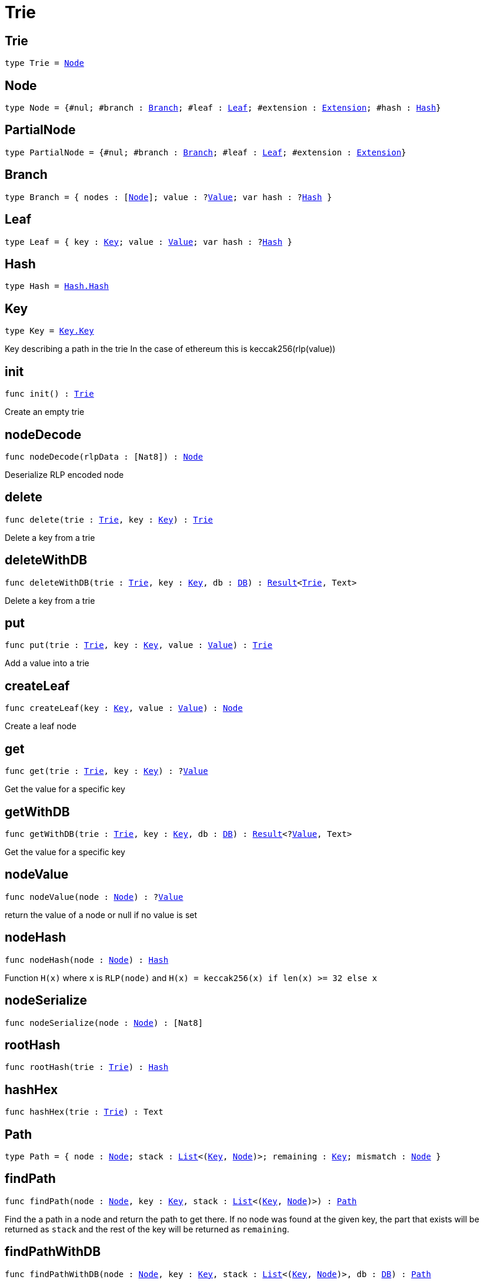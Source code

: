 [[module.Trie]]
= Trie

[[type.Trie]]
== Trie

[source.no-repl,motoko,subs=+macros]
----
type Trie = xref:#type.Node[Node]
----



[[type.Node]]
== Node

[source.no-repl,motoko,subs=+macros]
----
type Node = {#nul; #branch : xref:#type.Branch[Branch]; #leaf : xref:#type.Leaf[Leaf]; #extension : xref:#type.Extension[Extension]; #hash : xref:#type.Hash[Hash]}
----



[[type.PartialNode]]
== PartialNode

[source.no-repl,motoko,subs=+macros]
----
type PartialNode = {#nul; #branch : xref:#type.Branch[Branch]; #leaf : xref:#type.Leaf[Leaf]; #extension : xref:#type.Extension[Extension]}
----



[[type.Branch]]
== Branch

[source.no-repl,motoko,subs=+macros]
----
type Branch = { nodes : pass:[[]xref:#type.Node[Node]pass:[]]; value : ?xref:#type.Value[Value]; var hash : ?xref:#type.Hash[Hash] }
----



[[type.Leaf]]
== Leaf

[source.no-repl,motoko,subs=+macros]
----
type Leaf = { key : xref:#type.Key[Key]; value : xref:#type.Value[Value]; var hash : ?xref:#type.Hash[Hash] }
----



[[type.Hash]]
== Hash

[source.no-repl,motoko,subs=+macros]
----
type Hash = xref:Hash.adoc#type.Hash[Hash.Hash]
----



[[type.Key]]
== Key

[source.no-repl,motoko,subs=+macros]
----
type Key = xref:Key.adoc#type.Key[Key.Key]
----

Key describing a path in the trie
In the case of ethereum this is keccak256(rlp(value))

[[init]]
== init

[source.no-repl,motoko,subs=+macros]
----
func init() : xref:#type.Trie[Trie]
----

Create an empty trie

[[nodeDecode]]
== nodeDecode

[source.no-repl,motoko,subs=+macros]
----
func nodeDecode(rlpData : pass:[[]Nat8pass:[]]) : xref:#type.Node[Node]
----

Deserialize RLP encoded node

[[delete]]
== delete

[source.no-repl,motoko,subs=+macros]
----
func delete(trie : xref:#type.Trie[Trie], key : xref:#type.Key[Key]) : xref:#type.Trie[Trie]
----

Delete a key from a trie

[[deleteWithDB]]
== deleteWithDB

[source.no-repl,motoko,subs=+macros]
----
func deleteWithDB(trie : xref:#type.Trie[Trie], key : xref:#type.Key[Key], db : xref:#type.DB[DB]) : xref:#type.Result[Result]<xref:#type.Trie[Trie], Text>
----

Delete a key from a trie

[[put]]
== put

[source.no-repl,motoko,subs=+macros]
----
func put(trie : xref:#type.Trie[Trie], key : xref:#type.Key[Key], value : xref:#type.Value[Value]) : xref:#type.Trie[Trie]
----

Add a value into a trie

[[createLeaf]]
== createLeaf

[source.no-repl,motoko,subs=+macros]
----
func createLeaf(key : xref:#type.Key[Key], value : xref:#type.Value[Value]) : xref:#type.Node[Node]
----

Create a leaf node

[[get]]
== get

[source.no-repl,motoko,subs=+macros]
----
func get(trie : xref:#type.Trie[Trie], key : xref:#type.Key[Key]) : ?xref:#type.Value[Value]
----

Get the value for a specific key

[[getWithDB]]
== getWithDB

[source.no-repl,motoko,subs=+macros]
----
func getWithDB(trie : xref:#type.Trie[Trie], key : xref:#type.Key[Key], db : xref:#type.DB[DB]) : xref:#type.Result[Result]<?xref:#type.Value[Value], Text>
----

Get the value for a specific key

[[nodeValue]]
== nodeValue

[source.no-repl,motoko,subs=+macros]
----
func nodeValue(node : xref:#type.Node[Node]) : ?xref:#type.Value[Value]
----

return the value of a node or null if no value is set

[[nodeHash]]
== nodeHash

[source.no-repl,motoko,subs=+macros]
----
func nodeHash(node : xref:#type.Node[Node]) : xref:#type.Hash[Hash]
----

Function `H(x)` where `x` is `RLP(node)` and `H(x) = keccak256(x) if len(x) >= 32 else x`

[[nodeSerialize]]
== nodeSerialize

[source.no-repl,motoko,subs=+macros]
----
func nodeSerialize(node : xref:#type.Node[Node]) : pass:[[]Nat8pass:[]]
----



[[rootHash]]
== rootHash

[source.no-repl,motoko,subs=+macros]
----
func rootHash(trie : xref:#type.Trie[Trie]) : xref:#type.Hash[Hash]
----



[[hashHex]]
== hashHex

[source.no-repl,motoko,subs=+macros]
----
func hashHex(trie : xref:#type.Trie[Trie]) : Text
----



[[type.Path]]
== Path

[source.no-repl,motoko,subs=+macros]
----
type Path = { node : xref:#type.Node[Node]; stack : xref:#type.List[List]<(xref:#type.Key[Key], xref:#type.Node[Node])>; remaining : xref:#type.Key[Key]; mismatch : xref:#type.Node[Node] }
----



[[findPath]]
== findPath

[source.no-repl,motoko,subs=+macros]
----
func findPath(node : xref:#type.Node[Node], key : xref:#type.Key[Key], stack : xref:#type.List[List]<(xref:#type.Key[Key], xref:#type.Node[Node])>) : xref:#type.Path[Path]
----

Find the a path in a node and return the path to get there.
If no node was found at the given key, the part that exists will be
returned as `stack` and the rest of the key will be returned as `remaining`.

[[findPathWithDB]]
== findPathWithDB

[source.no-repl,motoko,subs=+macros]
----
func findPathWithDB(node : xref:#type.Node[Node], key : xref:#type.Key[Key], stack : xref:#type.List[List]<(xref:#type.Key[Key], xref:#type.Node[Node])>, db : xref:#type.DB[DB]) : xref:#type.Path[Path]
----



[[toIter]]
== toIter

[source.no-repl,motoko,subs=+macros]
----
func toIter(trie : xref:#type.Trie[Trie]) : Iter.Iter<(xref:#type.Key[Key], xref:#type.Value[Value])>
----



[[isEmpty]]
== isEmpty

[source.no-repl,motoko,subs=+macros]
----
func isEmpty(trie : xref:#type.Trie[Trie]) : Bool
----



[[nodeEqual]]
== nodeEqual

[source.no-repl,motoko,subs=+macros]
----
func nodeEqual(a : xref:#type.Node[Node], b : xref:#type.Node[Node]) : Bool
----



[[equal]]
== equal

[source.no-repl,motoko,subs=+macros]
----
func equal(a : xref:#type.Trie[Trie], b : xref:#type.Trie[Trie]) : Bool
----



[[nodeToText]]
== nodeToText

[source.no-repl,motoko,subs=+macros]
----
func nodeToText(node : xref:#type.Node[Node]) : Text
----



[[pathToText]]
== pathToText

[source.no-repl,motoko,subs=+macros]
----
func pathToText(path : xref:#type.Path[Path]) : Text
----



[[valueToText]]
== valueToText

[source.no-repl,motoko,subs=+macros]
----
func valueToText(value : xref:#type.Value[Value]) : Text
----



[[type.DB]]
== DB

[source.no-repl,motoko,subs=+macros]
----
type DB = { put : (xref:#type.Hash[Hash], xref:#type.Node[Node]) -> (); get : xref:#type.Hash[Hash] -> ?xref:#type.Node[Node] }
----



[[putWithDB]]
== putWithDB

[source.no-repl,motoko,subs=+macros]
----
func putWithDB(trie : xref:#type.Trie[Trie], key : xref:#type.Key[Key], value : xref:#type.Value[Value], db : xref:#type.DB[DB]) : xref:#type.Result[Result]<xref:#type.Trie[Trie], Text>
----



